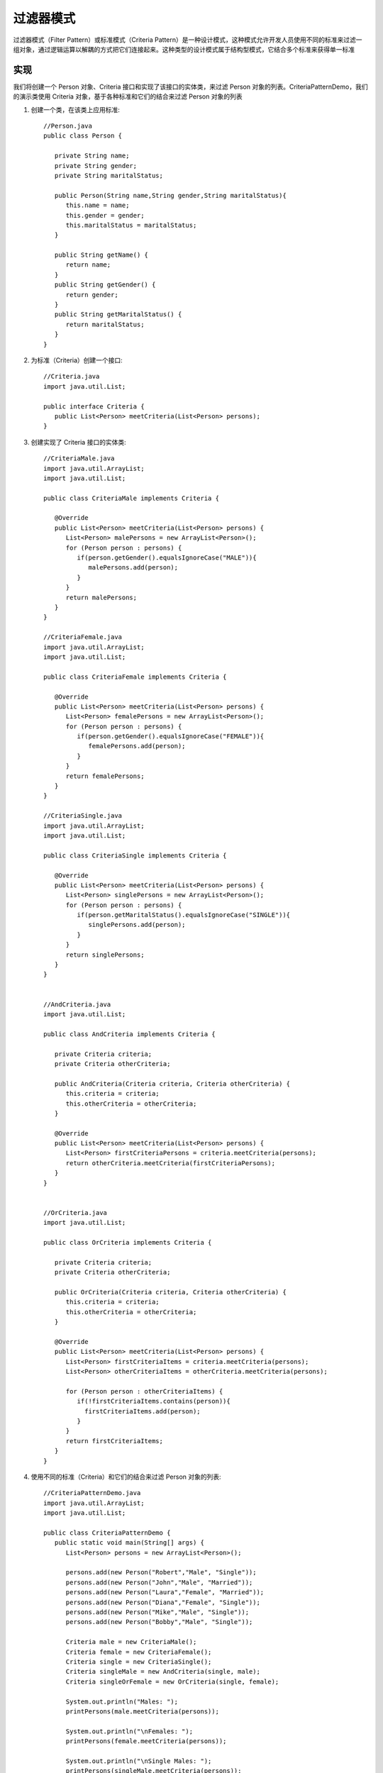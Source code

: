 过滤器模式
================================================
过滤器模式（Filter Pattern）或标准模式（Criteria Pattern）是一种设计模式，这种模式允许开发人员使用不同的标准来过滤一组对象，通过逻辑运算以解耦的方式把它们连接起来。这种类型的设计模式属于结构型模式，它结合多个标准来获得单一标准

实现
--------------------------------------

我们将创建一个 Person 对象、Criteria 接口和实现了该接口的实体类，来过滤 Person 对象的列表。CriteriaPatternDemo，我们的演示类使用 Criteria 对象，基于各种标准和它们的结合来过滤 Person 对象的列表

.. image:: image/filter.png

1. 创建一个类，在该类上应用标准::

    //Person.java
    public class Person {

       private String name;
       private String gender;
       private String maritalStatus;

       public Person(String name,String gender,String maritalStatus){
          this.name = name;
          this.gender = gender;
          this.maritalStatus = maritalStatus;
       }

       public String getName() {
          return name;
       }
       public String getGender() {
          return gender;
       }
       public String getMaritalStatus() {
          return maritalStatus;
       }
    }

2. 为标准（Criteria）创建一个接口::

    //Criteria.java
    import java.util.List;

    public interface Criteria {
       public List<Person> meetCriteria(List<Person> persons);
    }

3. 创建实现了 Criteria 接口的实体类::

    //CriteriaMale.java
    import java.util.ArrayList;
    import java.util.List;

    public class CriteriaMale implements Criteria {

       @Override
       public List<Person> meetCriteria(List<Person> persons) {
          List<Person> malePersons = new ArrayList<Person>();
          for (Person person : persons) {
             if(person.getGender().equalsIgnoreCase("MALE")){
                malePersons.add(person);
             }
          }
          return malePersons;
       }
    }

    //CriteriaFemale.java
    import java.util.ArrayList;
    import java.util.List;

    public class CriteriaFemale implements Criteria {

       @Override
       public List<Person> meetCriteria(List<Person> persons) {
          List<Person> femalePersons = new ArrayList<Person>();
          for (Person person : persons) {
             if(person.getGender().equalsIgnoreCase("FEMALE")){
                femalePersons.add(person);
             }
          }
          return femalePersons;
       }
    }

    //CriteriaSingle.java
    import java.util.ArrayList;
    import java.util.List;

    public class CriteriaSingle implements Criteria {

       @Override
       public List<Person> meetCriteria(List<Person> persons) {
          List<Person> singlePersons = new ArrayList<Person>();
          for (Person person : persons) {
             if(person.getMaritalStatus().equalsIgnoreCase("SINGLE")){
                singlePersons.add(person);
             }
          }
          return singlePersons;
       }
    }


    //AndCriteria.java
    import java.util.List;

    public class AndCriteria implements Criteria {

       private Criteria criteria;
       private Criteria otherCriteria;

       public AndCriteria(Criteria criteria, Criteria otherCriteria) {
          this.criteria = criteria;
          this.otherCriteria = otherCriteria;
       }

       @Override
       public List<Person> meetCriteria(List<Person> persons) {
          List<Person> firstCriteriaPersons = criteria.meetCriteria(persons);
          return otherCriteria.meetCriteria(firstCriteriaPersons);
       }
    }


    //OrCriteria.java
    import java.util.List;

    public class OrCriteria implements Criteria {

       private Criteria criteria;
       private Criteria otherCriteria;

       public OrCriteria(Criteria criteria, Criteria otherCriteria) {
          this.criteria = criteria;
          this.otherCriteria = otherCriteria;
       }

       @Override
       public List<Person> meetCriteria(List<Person> persons) {
          List<Person> firstCriteriaItems = criteria.meetCriteria(persons);
          List<Person> otherCriteriaItems = otherCriteria.meetCriteria(persons);

          for (Person person : otherCriteriaItems) {
             if(!firstCriteriaItems.contains(person)){
               firstCriteriaItems.add(person);
             }
          }
          return firstCriteriaItems;
       }
    }

4. 使用不同的标准（Criteria）和它们的结合来过滤 Person 对象的列表::

    //CriteriaPatternDemo.java
    import java.util.ArrayList;
    import java.util.List;

    public class CriteriaPatternDemo {
       public static void main(String[] args) {
          List<Person> persons = new ArrayList<Person>();

          persons.add(new Person("Robert","Male", "Single"));
          persons.add(new Person("John","Male", "Married"));
          persons.add(new Person("Laura","Female", "Married"));
          persons.add(new Person("Diana","Female", "Single"));
          persons.add(new Person("Mike","Male", "Single"));
          persons.add(new Person("Bobby","Male", "Single"));

          Criteria male = new CriteriaMale();
          Criteria female = new CriteriaFemale();
          Criteria single = new CriteriaSingle();
          Criteria singleMale = new AndCriteria(single, male);
          Criteria singleOrFemale = new OrCriteria(single, female);

          System.out.println("Males: ");
          printPersons(male.meetCriteria(persons));

          System.out.println("\nFemales: ");
          printPersons(female.meetCriteria(persons));

          System.out.println("\nSingle Males: ");
          printPersons(singleMale.meetCriteria(persons));

          System.out.println("\nSingle Or Females: ");
          printPersons(singleOrFemale.meetCriteria(persons));
       }

       public static void printPersons(List<Person> persons){
          for (Person person : persons) {
             System.out.println("Person : [ Name : " + person.getName()
                +", Gender : " + person.getGender()
                +", Marital Status : " + person.getMaritalStatus()
                +" ]");
          }
       }
    }

